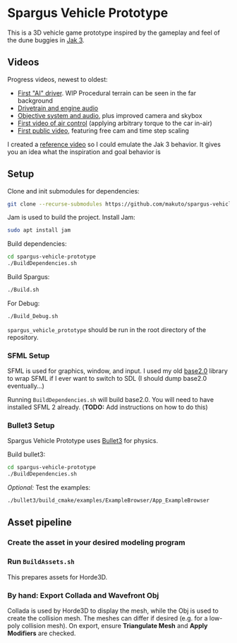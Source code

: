 * Spargus Vehicle Prototype
This is a 3D vehicle game prototype inspired by the gameplay and feel of the dune buggies in [[https://en.wikipedia.org/wiki/Jak_3][Jak 3]].

** Videos
Progress videos, newest to oldest:
- [[https://www.youtube.com/watch?v=LXAsL04EPDY][First "AI" driver]]. WIP Procedural terrain can be seen in the far background
- [[https://www.youtube.com/watch?v=JNJRJw6R5xY][Drivetrain and engine audio]]
- [[https://www.youtube.com/watch?v=bCw-OMBP5XU][Objective system and audio]], plus improved camera and skybox
- [[https://www.youtube.com/watch?v=QOJyhaOVrkg][First video of air control]] (applying arbitrary torque to the car in-air)
- [[https://youtu.be/HvuRNYoSGKU][First public video]], featuring free cam and time step scaling

I created a [[https://www.youtube.com/watch?v=sUenByjCijM][reference video]] so I could emulate the Jak 3 behavior. It gives you an idea what the inspiration and goal behavior is

** Setup
Clone and init submodules for dependencies:

#+BEGIN_SRC sh
git clone --recurse-submodules https://github.com/makuto/spargus-vehicle-prototype
#+END_SRC

Jam is used to build the project. Install Jam:
#+BEGIN_SRC sh
sudo apt install jam
#+END_SRC

Build dependencies:
#+BEGIN_SRC sh
cd spargus-vehicle-prototype
./BuildDependencies.sh
#+END_SRC

Build Spargus:
#+BEGIN_SRC sh
./Build.sh
#+END_SRC

For Debug:
#+BEGIN_SRC sh
./Build_Debug.sh
#+END_SRC

~spargus_vehicle_prototype~ should be run in the root directory of the repository.

*** SFML Setup
SFML is used for graphics, window, and input. I used my old [[https://github.com/makuto/base2.0][base2.0]] library to wrap SFML if I ever want to switch to SDL (I should dump base2.0 eventually...) 

Running ~BuildDependencies.sh~ will build base2.0. You will need to have installed SFML 2 already. (*TODO:* Add instructions on how to do this)

*** Bullet3 Setup
Spargus Vehicle Prototype uses [[https://github.com/bulletphysics/bullet3][Bullet3]] for physics.

Build bullet3:
#+BEGIN_SRC sh
cd spargus-vehicle-prototype
./BuildDependencies.sh
#+END_SRC

/Optional:/ Test the examples:

#+BEGIN_SRC sh
./bullet3/build_cmake/examples/ExampleBrowser/App_ExampleBrowser
#+END_SRC

** Asset pipeline
*** Create the asset in your desired modeling program
*** Run ~BuildAssets.sh~
This prepares assets for Horde3D.
*** By hand: Export Collada and Wavefront Obj
Collada is used by Horde3D to display the mesh, while the Obj is used to create the collision mesh. The meshes can differ if desired (e.g. for a low-poly collision mesh).
On export, ensure *Triangulate Mesh* and *Apply Modifiers* are checked.
